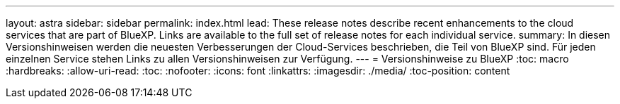 ---
layout: astra 
sidebar: sidebar 
permalink: index.html 
lead: These release notes describe recent enhancements to the cloud services that are part of BlueXP. Links are available to the full set of release notes for each individual service. 
summary: In diesen Versionshinweisen werden die neuesten Verbesserungen der Cloud-Services beschrieben, die Teil von BlueXP sind. Für jeden einzelnen Service stehen Links zu allen Versionshinweisen zur Verfügung. 
---
= Versionshinweise zu BlueXP
:toc: macro
:hardbreaks:
:allow-uri-read: 
:toc: 
:nofooter: 
:icons: font
:linkattrs: 
:imagesdir: ./media/
:toc-position: content


